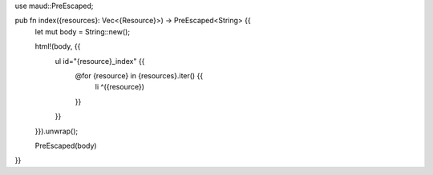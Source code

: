 use maud::PreEscaped;

pub fn index({resources}: Vec<{Resource}>) -> PreEscaped<String> {{
    let mut body = String::new();

    html!(body, {{
        ul id="{resource}_index" {{
            @for {resource} in {resources}.iter() {{
                li ^({resource})
            }}
        }}
    }}).unwrap();

    PreEscaped(body)
}}
